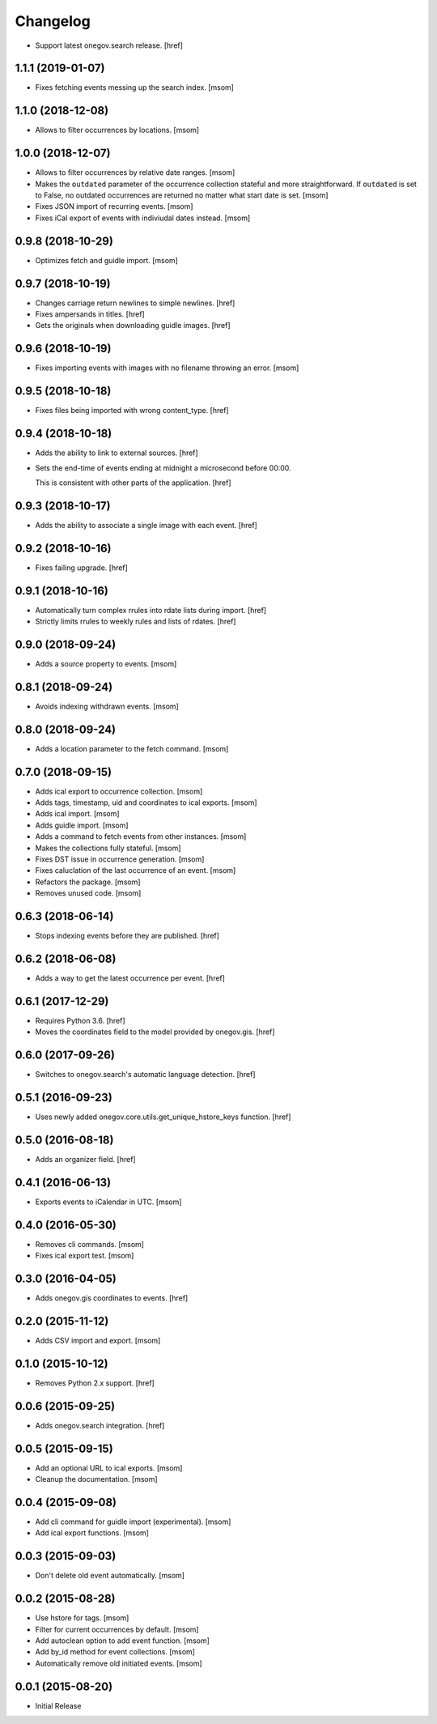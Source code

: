 Changelog
---------

- Support latest onegov.search release.
  [href]

1.1.1 (2019-01-07)
~~~~~~~~~~~~~~~~~~~

- Fixes fetching events messing up the search index.
  [msom]

1.1.0 (2018-12-08)
~~~~~~~~~~~~~~~~~~~

- Allows to filter occurrences by locations.
  [msom]

1.0.0 (2018-12-07)
~~~~~~~~~~~~~~~~~~~

- Allows to filter occurrences by relative date ranges.
  [msom]

- Makes the ``outdated`` parameter of the occurrence collection stateful and
  more straightforward. If ``outdated`` is set to False, no outdated
  occurrences are returned no matter what start date is set.
  [msom]

- Fixes JSON import of recurring events.
  [msom]

- Fixes iCal export of events with indiviudal dates instead.
  [msom]

0.9.8 (2018-10-29)
~~~~~~~~~~~~~~~~~~~

- Optimizes fetch and guidle import.
  [msom]

0.9.7 (2018-10-19)
~~~~~~~~~~~~~~~~~~~

- Changes carriage return newlines to simple newlines.
  [href]

- Fixes ampersands in titles.
  [href]

- Gets the originals when downloading guidle images.
  [href]

0.9.6 (2018-10-19)
~~~~~~~~~~~~~~~~~~~

- Fixes importing events with images with no filename throwing an error.
  [msom]

0.9.5 (2018-10-18)
~~~~~~~~~~~~~~~~~~~

- Fixes files being imported with wrong content_type.
  [href]

0.9.4 (2018-10-18)
~~~~~~~~~~~~~~~~~~~

- Adds the ability to link to external sources.
  [href]

- Sets the end-time of events ending at midnight a microsecond before 00:00.

  This is consistent with other parts of the application.
  [href]

0.9.3 (2018-10-17)
~~~~~~~~~~~~~~~~~~~

- Adds the ability to associate a single image with each event.
  [href]

0.9.2 (2018-10-16)
~~~~~~~~~~~~~~~~~~~

- Fixes failing upgrade.
  [href]

0.9.1 (2018-10-16)
~~~~~~~~~~~~~~~~~~~

- Automatically turn complex rrules into rdate lists during import.
  [href]

- Strictly limits rrules to weekly rules and lists of rdates.
  [href]

0.9.0 (2018-09-24)
~~~~~~~~~~~~~~~~~~~

- Adds a source property to events.
  [msom]

0.8.1 (2018-09-24)
~~~~~~~~~~~~~~~~~~~

- Avoids indexing withdrawn events.
  [msom]

0.8.0 (2018-09-24)
~~~~~~~~~~~~~~~~~~~

- Adds a location parameter to the fetch command.
  [msom]

0.7.0 (2018-09-15)
~~~~~~~~~~~~~~~~~~~

- Adds ical export to occurrence collection.
  [msom]

- Adds tags, timestamp, uid and coordinates to ical exports.
  [msom]

- Adds ical import.
  [msom]

- Adds guidle import.
  [msom]

- Adds a command to fetch events from other instances.
  [msom]

- Makes the collections fully stateful.
  [msom]

- Fixes DST issue in occurrence generation.
  [msom]

- Fixes caluclation of the last occurrence of an event.
  [msom]

- Refactors the package.
  [msom]

- Removes unused code.
  [msom]

0.6.3 (2018-06-14)
~~~~~~~~~~~~~~~~~~~

- Stops indexing events before they are published.
  [href]

0.6.2 (2018-06-08)
~~~~~~~~~~~~~~~~~~~

- Adds a way to get the latest occurrence per event.
  [href]

0.6.1 (2017-12-29)
~~~~~~~~~~~~~~~~~~~

- Requires Python 3.6.
  [href]

- Moves the coordinates field to the model provided by onegov.gis.
  [href]

0.6.0 (2017-09-26)
~~~~~~~~~~~~~~~~~~~

- Switches to onegov.search's automatic language detection.
  [href]

0.5.1 (2016-09-23)
~~~~~~~~~~~~~~~~~~~

- Uses newly added onegov.core.utils.get_unique_hstore_keys function.
  [href]

0.5.0 (2016-08-18)
~~~~~~~~~~~~~~~~~~~

- Adds an organizer field.
  [href]

0.4.1 (2016-06-13)
~~~~~~~~~~~~~~~~~~~

- Exports events to iCalendar in UTC.
  [msom]

0.4.0 (2016-05-30)
~~~~~~~~~~~~~~~~~~~

- Removes cli commands.
  [msom]

- Fixes ical export test.
  [msom]

0.3.0 (2016-04-05)
~~~~~~~~~~~~~~~~~~~

- Adds onegov.gis coordinates to events.
  [href]

0.2.0 (2015-11-12)
~~~~~~~~~~~~~~~~~~~

- Adds CSV import and export.
  [msom]

0.1.0 (2015-10-12)
~~~~~~~~~~~~~~~~~~~

- Removes Python 2.x support.
  [href]

0.0.6 (2015-09-25)
~~~~~~~~~~~~~~~~~~~

- Adds onegov.search integration.
  [href]

0.0.5 (2015-09-15)
~~~~~~~~~~~~~~~~~~~

- Add an optional URL to ical exports.
  [msom]

- Cleanup the documentation.
  [msom]

0.0.4 (2015-09-08)
~~~~~~~~~~~~~~~~~~~

- Add cli command for guidle import (experimental).
  [msom]

- Add ical export functions.
  [msom]

0.0.3 (2015-09-03)
~~~~~~~~~~~~~~~~~~~

- Don't delete old event automatically.
  [msom]

0.0.2 (2015-08-28)
~~~~~~~~~~~~~~~~~~~

- Use hstore for tags.
  [msom]

- Filter for current occurrences by default.
  [msom]

- Add autoclean option to add event function.
  [msom]

- Add by_id method for event collections.
  [msom]

- Automatically remove old initiated events.
  [msom]

0.0.1 (2015-08-20)
~~~~~~~~~~~~~~~~~~~

- Initial Release

